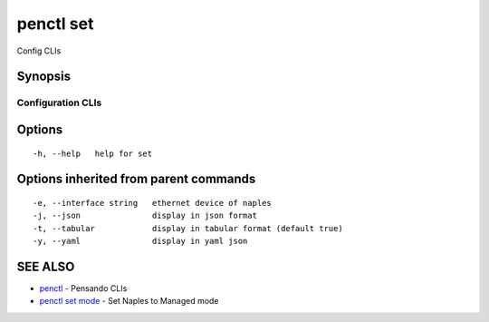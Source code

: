 .. _penctl_set:

penctl set
----------

Config CLIs

Synopsis
~~~~~~~~



--------------------
 Configuration CLIs 
--------------------


Options
~~~~~~~

::

  -h, --help   help for set

Options inherited from parent commands
~~~~~~~~~~~~~~~~~~~~~~~~~~~~~~~~~~~~~~

::

  -e, --interface string   ethernet device of naples
  -j, --json               display in json format
  -t, --tabular            display in tabular format (default true)
  -y, --yaml               display in yaml json

SEE ALSO
~~~~~~~~

* `penctl <penctl.rst>`_ 	 - Pensando CLIs
* `penctl set mode <penctl_set_mode.rst>`_ 	 - Set Naples to Managed mode

